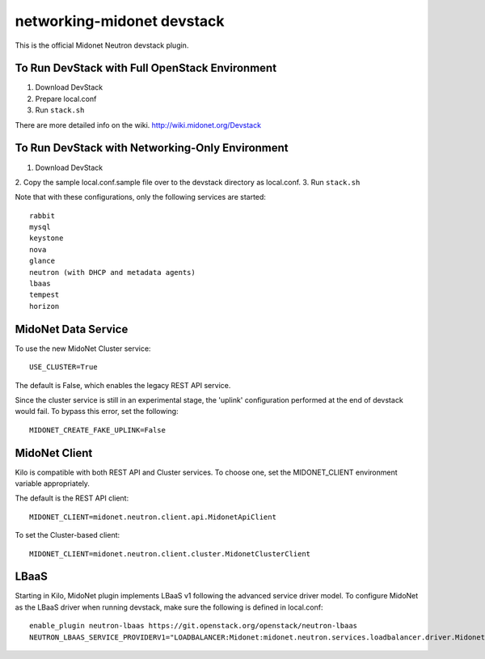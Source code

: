 ===========================
networking-midonet devstack
===========================

This is the official Midonet Neutron devstack plugin.

To Run DevStack with Full OpenStack Environment
-----------------------------------------------

1. Download DevStack
2. Prepare local.conf
3. Run ``stack.sh``

There are more detailed info on the wiki.
http://wiki.midonet.org/Devstack


To Run DevStack with Networking-Only Environment
------------------------------------------------

1. Download DevStack
2. Copy the sample local.conf.sample file over to the devstack directory as
local.conf.
3. Run ``stack.sh``

Note that with these configurations, only the following services are started::

    rabbit
    mysql
    keystone
    nova
    glance
    neutron (with DHCP and metadata agents)
    lbaas
    tempest
    horizon


MidoNet Data Service
--------------------

To use the new MidoNet Cluster service:

::

 USE_CLUSTER=True

The default is False, which enables the legacy REST API service.

Since the cluster service is still in an experimental stage, the 'uplink'
configuration performed at the end of devstack would fail.  To bypass this
error, set the following:

::

 MIDONET_CREATE_FAKE_UPLINK=False


MidoNet Client
--------------

Kilo is compatible with both REST API and Cluster services.  To choose one, set
the MIDONET_CLIENT environment variable appropriately.

The default is the REST API client:

::

 MIDONET_CLIENT=midonet.neutron.client.api.MidonetApiClient


To set the Cluster-based client:

::

 MIDONET_CLIENT=midonet.neutron.client.cluster.MidonetClusterClient


LBaaS
-----

Starting in Kilo, MidoNet plugin implements LBaaS v1 following the advanced
service driver model.  To configure MidoNet as the LBaaS driver when running
devstack, make sure the following is defined in local.conf:

::

    enable_plugin neutron-lbaas https://git.openstack.org/openstack/neutron-lbaas
    NEUTRON_LBAAS_SERVICE_PROVIDERV1="LOADBALANCER:Midonet:midonet.neutron.services.loadbalancer.driver.MidonetLoadbalancerDriver:default"
